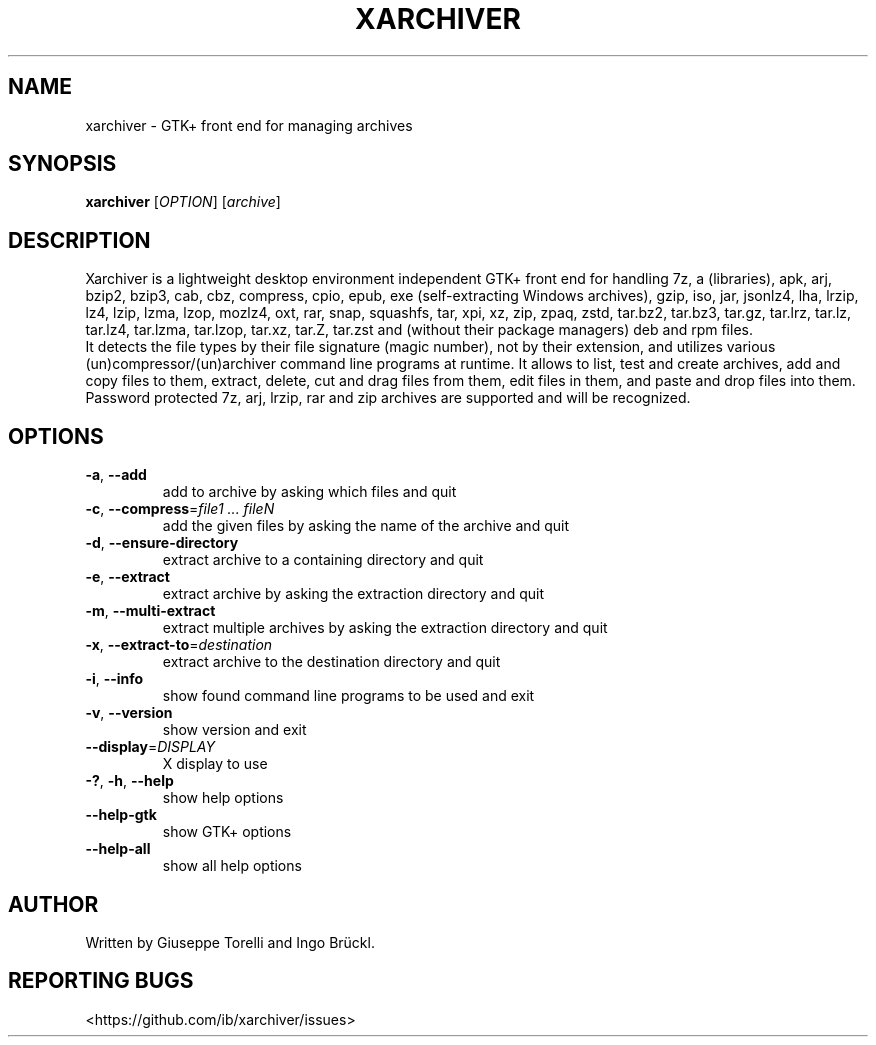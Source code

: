.TH XARCHIVER "1" "March 2023" "xarchiver" "User Commands"
.SH NAME
xarchiver \- GTK+ front end for managing archives
.SH SYNOPSIS
.B xarchiver
[\fIOPTION\fR] [\fIarchive\fR]
.SH DESCRIPTION
Xarchiver is a lightweight desktop environment independent GTK+ front end for
handling 7z, a (libraries), apk, arj, bzip2, bzip3, cab, cbz, compress, cpio,
epub, exe (self-extracting Windows archives), gzip, iso, jar, jsonlz4, lha,
lrzip, lz4, lzip, lzma, lzop, mozlz4, oxt, rar, snap, squashfs, tar, xpi, xz,
zip, zpaq, zstd, tar.bz2, tar.bz3, tar.gz, tar.lrz, tar.lz, tar.lz4,
tar.lzma, tar.lzop, tar.xz, tar.Z, tar.zst and (without their package
managers) deb and rpm files.
.br
It detects the file types by their file signature (magic number), not by
their extension, and utilizes various (un)compressor/(un)archiver command
line programs at runtime. It allows to list, test and create archives, add
and copy files to them, extract, delete, cut and drag files from them, edit
files in them, and paste and drop files into them. Password protected 7z,
arj, lrzip, rar and zip archives are supported and will be recognized.
.SH OPTIONS
.TP
\fB\-a\fR, \fB\-\-add\fR
add to archive by asking which files and quit
.TP
\fB\-c\fR, \fB\-\-compress\fR=\fIfile1 ... fileN\fR
add the given files by asking the name of the archive and quit
.TP
\fB\-d\fR, \fB\-\-ensure-directory\fR
extract archive to a containing directory and quit
.TP
\fB\-e\fR, \fB\-\-extract\fR
extract archive by asking the extraction directory and quit
.TP
\fB\-m\fR, \fB\-\-multi\-extract\fR
extract multiple archives by asking the extraction directory and quit
.TP
\fB\-x\fR, \fB\-\-extract\-to\fR=\fIdestination\fR
extract archive to the destination directory and quit

.TP
\fB\-i\fR, \fB\-\-info\fR
show found command line programs to be used and exit
.TP
\fB\-v\fR, \fB\-\-version\fR
show version and exit
.TP
\fB\-\-display\fR=\fIDISPLAY\fR
X display to use

.TP
\fB\-?\fR, \fB\-h\fR, \fB\-\-help\fR
show help options
.TP
\fB\-\-help\-gtk\fR
show GTK+ options
.TP
\fB\-\-help\-all\fR
show all help options
.SH AUTHOR
Written by Giuseppe Torelli and Ingo Br\[:u]ckl.
.SH REPORTING BUGS
<https://github.com/ib/xarchiver/issues>
